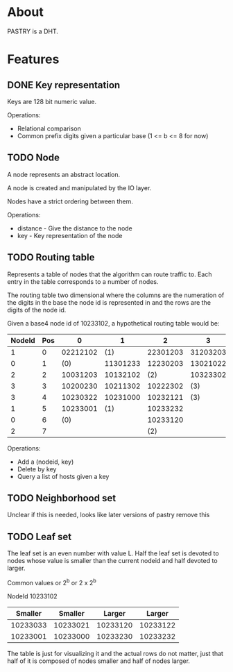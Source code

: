 * About
PASTRY is a DHT.
* Features
** DONE Key representation
Keys are 128 bit numeric value.

Operations:
- Relational comparison
- Common prefix digits given a particular base (1 <= b <= 8 for now)
** TODO Node
A node represents an abstract location.

A node is created and manipulated by the IO layer.

Nodes have a strict ordering between them.

Operations:
- distance - Give the distance to the node
- key - Key representation of the node
** TODO Routing table
Represents a table of nodes that the algorithm can route traffic to.  Each entry
in the table corresponds to a number of nodes.

The routing table two dimensional where the columns are the numeration of the
digits in the base the node id is represented in and the rows are the digits of
the node id.

Given a base4 node id of 10233102, a hypothetical routing table would be:

|--------+-----+----------+----------+----------+----------|
| NodeId | Pos |        0 |        1 |        2 |        3 |
|--------+-----+----------+----------+----------+----------|
|      1 |   0 | 02212102 |      (1) | 22301203 | 31203203 |
|      0 |   1 |      (0) | 11301233 | 12230203 | 13021022 |
|      2 |   2 | 10031203 | 10132102 |      (2) | 10323302 |
|      3 |   3 | 10200230 | 10211302 | 10222302 |      (3) |
|      3 |   4 | 10230322 | 10231000 | 10232121 |      (3) |
|      1 |   5 | 10233001 |      (1) | 10233232 |          |
|      0 |   6 |      (0) |          | 10233120 |          |
|      2 |   7 |          |          |      (2) |          |
|--------+-----+----------+----------+----------+----------|

Operations:
- Add a (nodeid, key)
- Delete by key
- Query a list of hosts given a key
** TODO Neighborhood set
Unclear if this is needed, looks like later versions of pastry remove this
** TODO Leaf set
The leaf set is an even number with value L.  Half the leaf set is devoted to
nodes whose value is smaller than the current nodeid and half devoted to larger.

Common values or 2^b or 2 x 2^b

NodeId 10233102

|----------+----------+----------+----------|
|  Smaller |  Smaller |   Larger |   Larger |
|----------+----------+----------+----------|
| 10233033 | 10233021 | 10233120 | 10233122 |
| 10233001 | 10233000 | 10233230 | 10233232 |
|----------+----------+----------+----------|

The table is just for visualizing it and the actual rows do not matter, just
that half of it is composed of nodes smaller and half of nodes larger.
